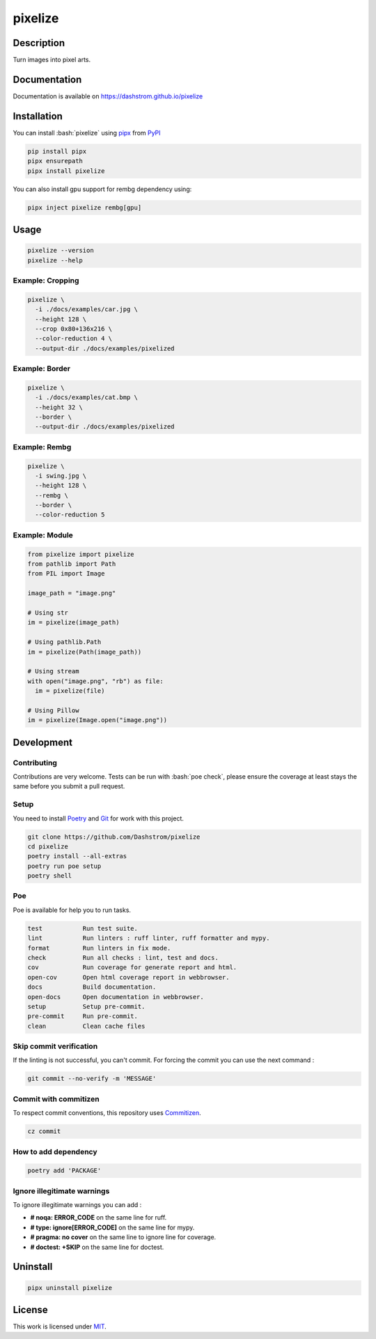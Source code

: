 .. role:: bash(code)
  :language: bash

********
pixelize
********

|ci-docs| |ci-lint| |ci-tests| |pypi| |versions| |discord| |license|

.. |ci-docs| image:: https://github.com/Dashstrom/pixelize/actions/workflows/docs.yml/badge.svg
  :target: https://github.com/Dashstrom/pixelize/actions/workflows/docs.yml
  :alt: CI : Docs
.. |ci-lint| image:: https://github.com/Dashstrom/pixelize/actions/workflows/lint.yml/badge.svg
  :target: https://github.com/Dashstrom/pixelize/actions/workflows/lint.yml
  :alt: CI : Lint
.. |ci-tests| image:: https://github.com/Dashstrom/pixelize/actions/workflows/tests.yml/badge.svg
  :target: https://github.com/Dashstrom/pixelize/actions/workflows/tests.yml
  :alt: CI : Tests
.. |pypi| image:: https://img.shields.io/pypi/v/pixelize.svg
  :target: https://pypi.org/project/pixelize
  :alt: PyPI : pixelize
.. |versions| image:: https://img.shields.io/pypi/pyversions/pixelize.svg
  :target: https://pypi.org/project/pixelize
  :alt: Python : versions
.. |discord| image:: https://img.shields.io/badge/Discord-Dashstrom-5865F2?style=flat&logo=discord&logoColor=white
  :target: https://dsc.gg/dashstrom
  :alt: Discord
.. |license| image:: https://img.shields.io/badge/license-MIT-green.svg
  :target: https://github.com/Dashstrom/pixelize/blob/main/LICENSE
  :alt: License : MIT

Description
###########

Turn images into pixel arts.

Documentation
#############

Documentation is available on https://dashstrom.github.io/pixelize

Installation
############

You can install :bash:`pixelize` using `pipx <https://pipx.pypa.io/stable/>`_
from `PyPI <https://pypi.org/project>`_

..  code-block:: bash

  pip install pipx
  pipx ensurepath
  pipx install pixelize

You can also install gpu support for rembg dependency using:

..  code-block:: bash

  pipx inject pixelize rembg[gpu]

Usage
#####

..  code-block:: bash

  pixelize --version
  pixelize --help

Example: Cropping
*****************

..  code-block:: bash

  pixelize \
    -i ./docs/examples/car.jpg \
    --height 128 \
    --crop 0x80+136x216 \
    --color-reduction 4 \
    --output-dir ./docs/examples/pixelized

.. image:: https://raw.githubusercontent.com/Dashstrom/pixelize/main/docs/examples/car.jpg
   :width: 128

.. image:: https://raw.githubusercontent.com/Dashstrom/pixelize/main/docs/examples/pixelized/car.pix.png
   :width: 128

Example: Border
***************

..  code-block:: bash

  pixelize \
    -i ./docs/examples/cat.bmp \
    --height 32 \
    --border \
    --output-dir ./docs/examples/pixelized

.. image:: https://raw.githubusercontent.com/Dashstrom/pixelize/main/docs/examples/cat.bmp
   :width: 128

.. image:: https://raw.githubusercontent.com/Dashstrom/pixelize/main/docs/examples/pixelized/cat.pix.png
   :width: 128

Example: Rembg
**************

..  code-block:: bash

  pixelize \
    -i swing.jpg \
    --height 128 \
    --rembg \
    --border \
    --color-reduction 5

.. image:: https://raw.githubusercontent.com/Dashstrom/pixelize/main/docs/examples/swing.jpg
   :width: 128

.. image:: https://raw.githubusercontent.com/Dashstrom/pixelize/main/docs/examples/pixelized/swing.pix.png
   :width: 128

Example: Module
***************

..  code-block:: python

  from pixelize import pixelize
  from pathlib import Path
  from PIL import Image

  image_path = "image.png"

  # Using str
  im = pixelize(image_path)

  # Using pathlib.Path
  im = pixelize(Path(image_path))

  # Using stream
  with open("image.png", "rb") as file:
    im = pixelize(file)

  # Using Pillow
  im = pixelize(Image.open("image.png"))

Development
###########

Contributing
************

Contributions are very welcome. Tests can be run with :bash:`poe check`, please
ensure the coverage at least stays the same before you submit a pull request.

Setup
*****

You need to install `Poetry <https://python-poetry.org/docs/#installation>`_
and `Git <https://git-scm.com/book/en/v2/Getting-Started-Installing-Git>`_
for work with this project.

..  code-block:: bash

  git clone https://github.com/Dashstrom/pixelize
  cd pixelize
  poetry install --all-extras
  poetry run poe setup
  poetry shell

Poe
***

Poe is available for help you to run tasks.

..  code-block:: text

  test           Run test suite.
  lint           Run linters : ruff linter, ruff formatter and mypy.
  format         Run linters in fix mode.
  check          Run all checks : lint, test and docs.
  cov            Run coverage for generate report and html.
  open-cov       Open html coverage report in webbrowser.
  docs           Build documentation.
  open-docs      Open documentation in webbrowser.
  setup          Setup pre-commit.
  pre-commit     Run pre-commit.
  clean          Clean cache files

Skip commit verification
************************

If the linting is not successful, you can't commit.
For forcing the commit you can use the next command :

..  code-block:: bash

  git commit --no-verify -m 'MESSAGE'

Commit with commitizen
**********************

To respect commit conventions, this repository uses
`Commitizen <https://github.com/commitizen-tools/commitizen?tab=readme-ov-file>`_.

..  code-block:: bash

  cz commit

How to add dependency
*********************

..  code-block:: bash

  poetry add 'PACKAGE'

Ignore illegitimate warnings
****************************

To ignore illegitimate warnings you can add :

- **# noqa: ERROR_CODE** on the same line for ruff.
- **# type: ignore[ERROR_CODE]** on the same line for mypy.
- **# pragma: no cover** on the same line to ignore line for coverage.
- **# doctest: +SKIP** on the same line for doctest.

Uninstall
#########

..  code-block:: bash

  pipx uninstall pixelize

License
#######

This work is licensed under `MIT <https://github.com/Dashstrom/pixelize/-/raw/main/LICENSE>`_.

